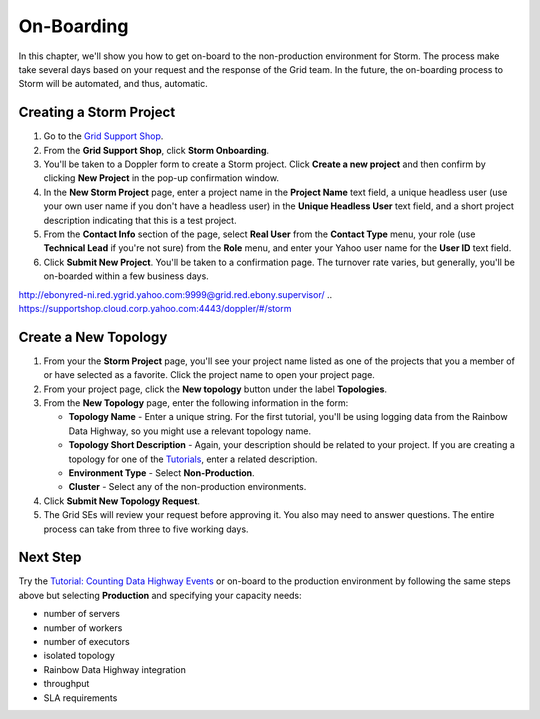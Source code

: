 ===========
On-Boarding 
===========

.. _hbase_getting_started-installation:

In this chapter, we'll show you how to get on-board to the non-production environment for Storm.
The process make take several days based on your request and
the response of the Grid team. In the future, the on-boarding
process to Storm will be automated, and thus, automatic.

Creating a Storm Project
========================

#. Go to the `Grid Support Shop <http://yo/supportshop>`_.
#. From the **Grid Support Shop**, click **Storm Onboarding**. 

   .. .. image:: images/support_shop-storm_onboarding.jpg
        :height: 490px
        :width: 800 px
        :scale: 90 %
        :alt: Figure showing user clicking "Storm Onboarding" from the Support Shop.
        :align: right

#. You'll be taken to a Doppler form to create a Storm project. Click **Create a new project**
   and then confirm by clicking **New Project** in the pop-up confirmation window.
#. In the **New Storm Project** page, enter a project name in the **Project Name** text field, 
   a unique headless user (use your own user name if you don't have a headless user) in the
   **Unique Headless User** text field, and a short project description indicating that this
   is a test project.
#. From the **Contact Info** section of the page, select **Real User** from the **Contact Type** menu,
   your role (use **Technical Lead** if you're not sure) from the **Role** menu, and enter your
   Yahoo user name for the **User ID** text field. 
#. Click **Submit New Project**. You'll be taken to a confirmation page. The turnover rate varies,
   but generally, you'll be on-boarded within a few business days. 
   
http://ebonyred-ni.red.ygrid.yahoo.com:9999@grid.red.ebony.supervisor/
.. https://supportshop.cloud.corp.yahoo.com:4443/doppler/#/storm  

Create a New Topology
=====================

#. From your the **Storm Project** page, you'll see your project name listed as one of the projects that you 
   a member of or have selected as a favorite. Click the project name to open your project page.
#. From your project page, click the **New topology** button under the label **Topologies**.
#. From the **New Topology** page, enter the following information in the form:

   - **Topology Name** - Enter a unique string. For the first tutorial, you'll be using logging
     data from the Rainbow Data Highway,  so you might use a relevant topology name.
   - **Topology Short Description** - Again, your description should be related to your project.
     If you are creating a topology for one of the `Tutorials <../tutorials>`_, enter
     a related description.
   - **Environment Type** - Select **Non-Production**.
   - **Cluster** - Select any of the non-production environments.
#. Click **Submit New Topology Request**.
#. The Grid SEs will review your request before approving it. You also may need to answer questions.
   The entire process can take from three to five working days.

Next Step
=========

Try the `Tutorial: Counting Data Highway Events <../tutorials/index.html#storm_tutorials-counting>`_ or on-board to the production environment by
following the same steps above but selecting **Production** and specifying
your capacity needs:

- number of servers
- number of workers
- number of executors
- isolated topology
- Rainbow Data Highway integration
- throughput
- SLA requirements
